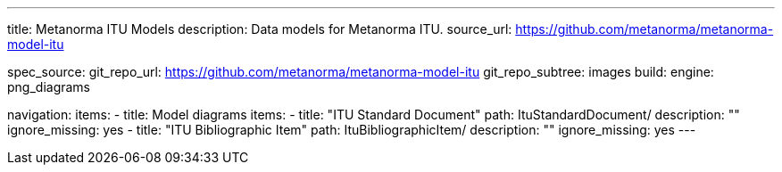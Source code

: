 ---
title: Metanorma ITU Models
description: Data models for Metanorma ITU.
source_url: https://github.com/metanorma/metanorma-model-itu

spec_source:
  git_repo_url: https://github.com/metanorma/metanorma-model-itu
  git_repo_subtree: images
  build:
    engine: png_diagrams

navigation:
  items:
  - title: Model diagrams
    items:
    - title: "ITU Standard Document"
      path: ItuStandardDocument/
      description: ""
      ignore_missing: yes
    - title: "ITU Bibliographic Item"
      path: ItuBibliographicItem/
      description: ""
      ignore_missing: yes
---
